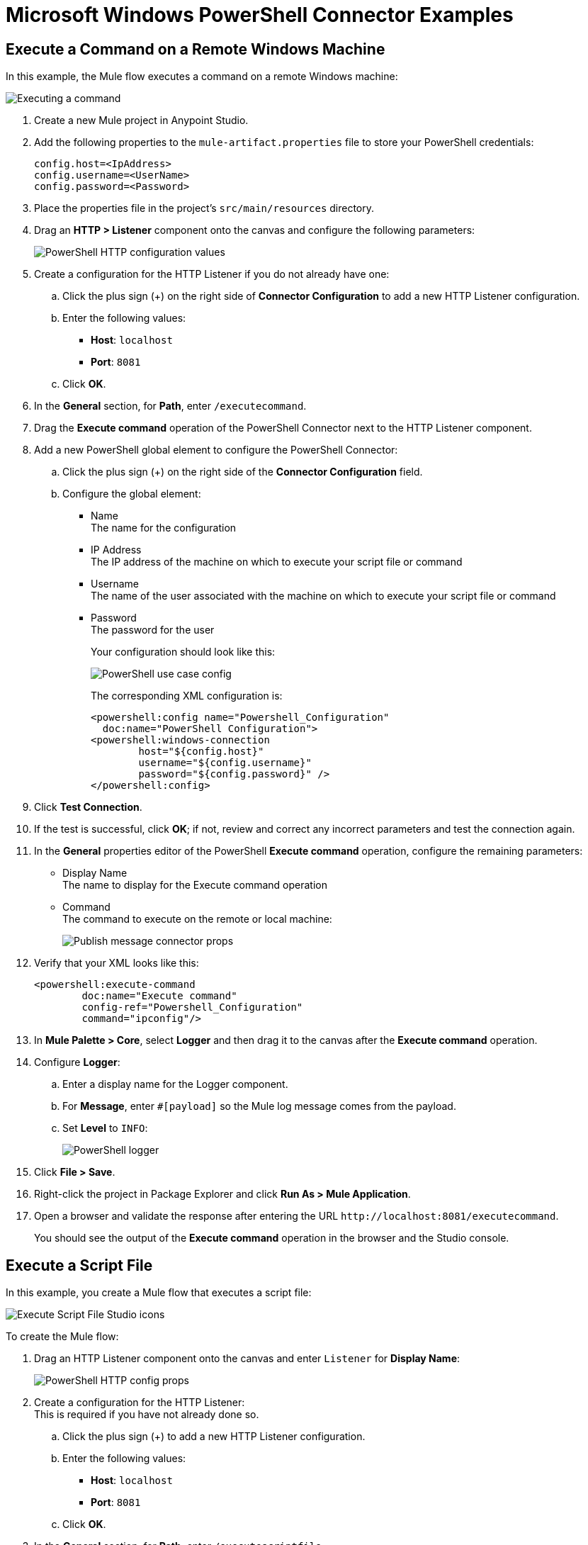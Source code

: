 = Microsoft Windows PowerShell Connector Examples

== Execute a Command on a Remote Windows Machine

In this example, the Mule flow executes a command on a remote Windows machine:

image::microsoft-powershell-execute-command.png[Executing a command]

. Create a new Mule project in Anypoint Studio.
. Add the following properties to the `mule-artifact.properties` file to store your PowerShell credentials:
+
[source,text,linenums]
----
config.host=<IpAddress>
config.username=<UserName>
config.password=<Password>
----
+
. Place the properties file in the project's `src/main/resources` directory.
. Drag an *HTTP > Listener* component onto the canvas and configure the following parameters:
+
image::microsoft-powershell-http-props.png[PowerShell HTTP configuration values]
+
. Create a configuration for the HTTP Listener if you do not already have one:
.. Click the plus sign (+) on the right side of *Connector Configuration* to add a new HTTP Listener configuration.
.. Enter the following values: +
* *Host*: `localhost`
* *Port*: `8081`
.. Click *OK*.
. In the *General* section, for *Path*, enter `/executecommand`.
. Drag the *Execute command* operation of the PowerShell Connector next to the HTTP Listener component.
. Add a new PowerShell global element to configure the PowerShell Connector:
.. Click the plus sign (+) on the right side of the *Connector Configuration* field.
.. Configure the global element:
+
* Name +
The name for the configuration
* IP Address +
The IP address of the machine on which to execute your script file or command
* Username +
The name of the user associated with the machine on which to execute your script file or command
* Password +
The password for the user
+
Your configuration should look like this:
+
image::microsoft-powershell-config.png[PowerShell use case config]
+
The corresponding XML configuration is:
+
[source,xml,linenums]
----
<powershell:config name="Powershell_Configuration"
  doc:name="PowerShell Configuration">
<powershell:windows-connection
	host="${config.host}"
	username="${config.username}"
	password="${config.password}" />
</powershell:config>
----
+
. Click *Test Connection*.
. If the test is successful, click *OK*; if not, review and correct any incorrect parameters and test the connection again.
. In the *General* properties editor of the PowerShell *Execute command* operation, configure the remaining parameters:
+
* Display Name +
The name to display for the Execute command operation
* Command +
The command to execute on the remote or local machine:
+
image::microsoft-powershell-execute-command-props.png[Publish message connector props]
+
. Verify that your XML looks like this:
+
[source,xml,linenums]
----
<powershell:execute-command
	doc:name="Execute command"
	config-ref="Powershell_Configuration"
	command="ipconfig"/>
----
+
. In *Mule Palette > Core*, select *Logger* and then drag it to the canvas after the *Execute command* operation.
. Configure *Logger*:
.. Enter a display name for the Logger component.
.. For *Message*, enter `&#35;[payload]` so the Mule log message comes from the payload.
.. Set *Level* to `INFO`:
+
image::microsoft-powershell-logger-props.png[PowerShell logger]
+
. Click *File > Save*.
. Right-click the project in Package Explorer and click *Run As > Mule Application*.
. Open a browser and validate the response after entering the URL `+http://localhost:8081/executecommand+`.
+
You should see the output of the *Execute command* operation in the browser and the Studio console.

== Execute a Script File

In this example, you create a Mule flow that executes a script file:

image::microsoft-powershell-execute-script-file-flow.png[Execute Script File Studio icons]

To create the Mule flow:

. Drag an HTTP Listener component onto the canvas and enter `Listener` for *Display Name*:
+
image::microsoft-powershell-http-execute-script-file.png[PowerShell HTTP config props]
+
. Create a configuration for the HTTP Listener: +
This is required if you have not already done so.
.. Click the plus sign (+) to add a new HTTP Listener configuration.
.. Enter the following values: +
* *Host*: `localhost`
* *Port*: `8081`
.. Click *OK*.
. In the *General* section, for *Path*, enter `/executescriptfile`.
. In the `<mule-project>/src/main/resources` folder, create a new file named `get-en-param.ps1`, with the following content:
+
----
$logFile = "C:\Windows\Temp\log.txt"
Add-Content $logFile -Value "Parameter a is $a"
Add-Content $logFile -Value "Parameter b is $b"
Add-Content $logFile -Value "Parameter c is $c"
Write-Host "Parameters received are $a $b $c"
----
+
. Drag a *Parse template* core transformer component next to the HTTP Listener.
. Configure the following parameters:
+
image::microsoft-powershell-parse-template-props.png[PowerShell HTTP config props]
+
.. Enter a display name for the *Parse template* component.
.. Enter the location of the `get-en-param.ps1` file. +
The XML reference should look similar to this:
+
[source,xml,linenums]
----
<parse-template doc:name="Parse Template" doc:id="abc1114d-4b12-42fd-8be6-e88c4dab1887" location="get-en-param.ps1" />
----
+
. Drag the *Execute script file* operation of the PowerShell Connector next to the *Parse template* component.
. In the *General* properties editor of the PowerShell *Execute script file* operation, configure the remaining parameters:
.. Enter the display name for the *Execute script file* operation.
.. In *General > File content*, enter `&#35;[payload]` so that the file that contains the script comes from the payload file.
.. If your script requires parameters, add the parameters for each key and value pair:
+
image::microsoft-powershell-execute-script-file.png[Publish message connector properties]
+
. Add a *Logger* component after the *Execute script file* operation to display output in the Studio console, and configure the logger:
.. In the *General* tab, enter a display name for the Logger component.
.. For *Message*, enter `&#35;[payload]` so the Mule log message comes from the payload.
.. Set *Level* to `INFO`.
+
image::microsoft-powershell-logger-props.png[PowerShell logger]
+
. Click *File > Save*.
. In *Package Explorer*, right-click the project and then click *Run As > Mule Application*.
. Open a browser and validate the response after entering the URL `+http://localhost:8081/executescriptfile+`. +
You should see the operation's output in the browser and the console.

== Mule XML Flow

The XML for your Mule flow should look similar to this:

[source,xml,linenums]
----
<?xml version="1.0" encoding="UTF-8"?>

<mule xmlns:powershell="http://www.mulesoft.org/schema/mule/powershell"
xmlns:http="http://www.mulesoft.org/schema/mule/http"
xmlns="http://www.mulesoft.org/schema/mule/core"
xmlns:doc="http://www.mulesoft.org/schema/mule/documentation"
xmlns:xsi="http://www.w3.org/2001/XMLSchema-instance"
xsi:schemaLocation="http://www.mulesoft.org/schema/mule/core
http://www.mulesoft.org/schema/mule/core/current/mule.xsd
http://www.mulesoft.org/schema/mule/http
http://www.mulesoft.org/schema/mule/http/current/mule-http.xsd
http://www.mulesoft.org/schema/mule/powershell
http://www.mulesoft.org/schema/mule/powershell/current/mule-powershell.xsd">

    <configuration-properties file="mule-artifact.properties"/>

	<powershell:config name="PowerShell_Configuration" doc:name="PowerShell Configuration">
		<powershell:windows-connection
			host="${config.host}"
			username="${config.username}"
			password="${config.password}" />
	</powershell:config>
	<http:listener-config name="HTTP_Listener_config" doc:name="HTTP Listener config"\>
		<http:listener-connection host="localhost" port="8081" />
	</http:listener-config>
	<flow name="Execute-Command-Flow" />
		<http:listener doc:name="Listener"
			config-ref="HTTP_Listener_config"
			path="/executecommand"/>
		<powershell:execute-command doc:name="Execute command"
		  config-ref="PowerShell_Configuration" command="ipconfig"/>
		<logger level="INFO" doc:name="Logger" message="#[payload]"/>
	</flow>
	<flow name="Execute-Script-File-Flow">
		<http:listener doc:name="Listener" config-ref="HTTP_Listener_config"
		path="/executescriptfile"/>
		<parse-template doc:name="Parse Template"
		location="/home/me/get-en-param.ps1"/>
		<powershell:execute-script-file doc:name="Execute script file"
		 config-ref="Powershell_Configuration">
			<powershell:parameters >
				<powershell:parameter key="a" value="5" />
				<powershell:parameter key="b" value="10" />
				<powershell:parameter key="c" value="15" />
			</powershell:parameters>
		</powershell:execute-script-file>
		<logger level="INFO" doc:name="Logger" message="#[payload]"/>
	</flow>
</mule>
----

== See Also

* xref:connectors::introduction/introduction-to-anypoint-connectors.adoc[Introduction to Anypoint Connectors]
* xref:connectors::introduction/intro-connector-configuration-overview.adoc[Anypoint Connector Configuration]
* xref:connectors::introduction/intro-config-use-studio.adoc[Use Studio to Configure a Connector]
* xref:connectors::introduction/intro-config-use-fd.adoc[Use Flow Designer to Configure a Connector]
* https://www.mulesoft.com/exchange/com.mulesoft.connectors/mule-powershell-connector/[Microsoft Windows PowerShell Connector]
* https://github.com/PowerShell/Win32-OpenSSH/releases#[OpenSSH for Windows]
* https://github.com/PowerShell/Win32-OpenSSH/wiki/Install-Win32-OpenSSH[OpenSSH Installation Steps]
* https://help.ubuntu.com/lts/serverguide/openssh-server.html[Linux Install SSH]
* https://help.mulesoft.com[MuleSoft Help Center]
